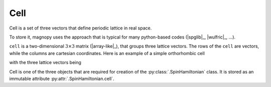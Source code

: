 .. _user-guide_usage_cell:

****
Cell
****

Cell is a set of three vectors that define periodic lattice in real space.

To store it, magnopy uses the approach that is typical for many python-based codes
(|spglib|_, |wulfric|_, ...).

``cell`` is a two-dimensional :math:`3\times3` matrix (|array-like|_), that groups
three lattice vectors. The rows of the ``cell`` are vectors, while the columns are
cartesian coordinates. Here is an example of a simple orthorhombic cell

.. doctest::

    >>> cell = [
    ...     [3.5534, 0.0000, 0.0000],
    ...     [0.0000, 4.7449, 0.0000],
    ...     [0.0000, 0.0000, 8.7605],
    ... ]

with the three lattice vectors being

.. doctest::

    >>> cell[0] # a_1
    [3.5534, 0.0000, 0.0000]
    >>> cell[1] # a_2
    [0.0000, 4.7449, 0.0000]
    >>> cell[2] # a_3
    [0.0000, 0.0000, 8.7605]

Cell is one of the three objects that are required for creation of the
:py:class:`.SpinHamiltonian` class. It is stored as an immutable attribute
:py:attr:`.SpinHamiltonian.cell`.
